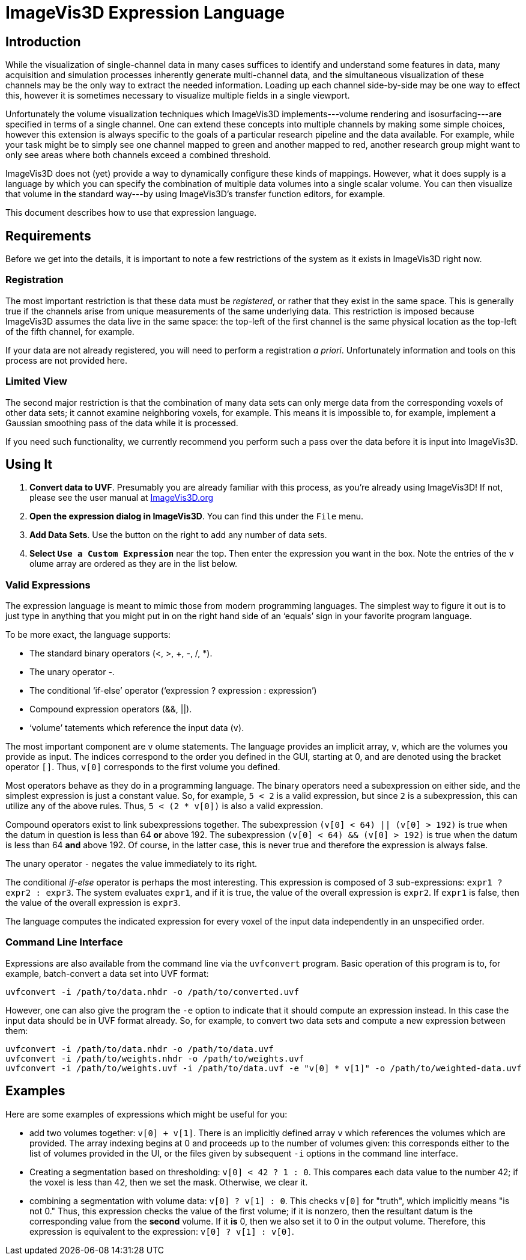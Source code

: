 // a2x: --dblatex-opts "-P latex.output.revhistory=0"
ImageVis3D Expression Language
==============================

== Introduction

While the visualization of single-channel data in many cases suffices
to identify and understand some features in data, many acquisition and
simulation processes inherently generate multi-channel data, and the
simultaneous visualization of these channels may be the only way to
extract the needed information.  Loading up each channel side-by-side
may be one way to effect this, however it is sometimes necessary to
visualize multiple fields in a single viewport.

Unfortunately the volume visualization techniques which ImageVis3D
implements---volume rendering and isosurfacing---are specified in terms
of a single channel.  One can extend these concepts into multiple
channels by making some simple choices, however this extension is
always specific to the goals of a particular research pipeline and
the data available.  For example, while your task might be to simply
see one channel mapped to green and another mapped to red, another
research group might want to only see areas where both channels exceed
a combined threshold.

ImageVis3D does not (yet) provide a way to dynamically configure these
kinds of mappings.  However, what it does supply is a language by which
you can specify the combination of multiple data volumes into a single
scalar volume.  You can then visualize that volume in the standard
way---by using ImageVis3D's transfer function editors, for example.

This document describes how to use that expression language.

== Requirements

Before we get into the details, it is important to note a few
restrictions of the system as it exists in ImageVis3D right now.

=== Registration

The most important restriction is that these data must be _registered_,
or rather that they exist in the same space.  This is generally true
if the channels arise from unique measurements of the same underlying
data.  This restriction is imposed because ImageVis3D assumes the data
live in the same space: the top-left of the first channel is the same
physical location as the top-left of the fifth channel, for example.

If your data are not already registered, you will need to perform a
registration _a priori_.  Unfortunately information and tools on this
process are not provided here.

=== Limited View

The second major restriction is that the combination of many data sets
can only merge data from the corresponding voxels of other data sets;
it cannot examine neighboring voxels, for example.  This means it is
impossible to, for example, implement a Gaussian smoothing pass of the
data while it is processed.

If you need such functionality, we currently recommend you perform such
a pass over the data before it is input into ImageVis3D.

== Using It

. *Convert data to UVF*.  Presumably you are already familiar with this
process, as you're already using ImageVis3D!  If not, please see the
user manual at http://www.imagevis3d.org[ImageVis3D.org]
. *Open the expression dialog in ImageVis3D*.  You can find this under
the +File+ menu.
. *Add Data Sets*.  Use the button on the right to add any number of
data sets.
. *Select +Use a Custom Expression+* near the top.  Then enter the
expression you want in the box.  Note the entries of the +v+ olume array
are ordered as they are in the list below.

=== Valid Expressions

The expression language is meant to mimic those from modern programming
languages.  The simplest way to figure it out is to just type in
anything that you might put in on the right hand side of an `equals'
sign in your favorite program language.

To be more exact, the language supports:

 * The standard binary operators (<, >, +, -, /, *).
 * The unary operator -.
 * The conditional `if-else' operator (`expression ? expression : expression')
 * Compound expression operators (&&, ||).
 * `volume' tatements which reference the input data (+v+).

The most important component are `v` olume statements.  The language
provides an implicit array, `v`, which are the volumes you provide as
input.  The indices correspond to the order you defined in the GUI,
starting at 0, and are denoted using the bracket operator `[]`. Thus,
`v[0]` corresponds to the first volume you defined.

Most operators behave as they do in a programming language.  The
binary operators need a subexpression on either side, and the simplest
expression is just a constant value.  So, for example, `5 < 2` is a
valid expression, but since `2` is a subexpression, this can utilize
any of the above rules.  Thus, `5 < (2 * v[0])` is also a valid
expression.

Compound operators exist to link subexpressions together.  The
subexpression `(v[0] < 64) || (v[0] > 192)` is true when the datum in
question is less than 64 *or* above 192.  The subexpression `(v[0] <
64) && (v[0] > 192)` is true when the datum is less than 64 *and* above
192.  Of course, in the latter case, this is never true and therefore
the expression is always false.

The unary operator `-` negates the value immediately to its right.

The conditional 'if-else' operator is perhaps the most interesting.
This expression is composed of 3 sub-expressions: `expr1 ? expr2 :
expr3`.  The system evaluates `expr1`, and if it is true, the value of
the overall expression is `expr2`.  If `expr1` is false, then the value
of the overall expression is `expr3`.

The language computes the indicated expression for every voxel of the
input data independently in an unspecified order.

=== Command Line Interface

Expressions are also available from the command line via the
+uvfconvert+ program.  Basic operation of this program is to, for
example, batch-convert a data set into UVF format:

`uvfconvert -i /path/to/data.nhdr -o /path/to/converted.uvf`

However, one can also give the program the +-e+ option to indicate that
it should compute an expression instead.  In this case the input data
should be in UVF format already.  So, for example, to convert two data
sets and compute a new expression between them:

 uvfconvert -i /path/to/data.nhdr -o /path/to/data.uvf
 uvfconvert -i /path/to/weights.nhdr -o /path/to/weights.uvf
 uvfconvert -i /path/to/weights.uvf -i /path/to/data.uvf -e "v[0] * v[1]" -o /path/to/weighted-data.uvf

== Examples

Here are some examples of expressions which might be useful for you:

* add two volumes together: `v[0] + v[1]`.  There is an implicitly
defined array `v` which references the volumes which are provided.  The
array indexing begins at 0 and proceeds up to the number of volumes
given: this corresponds either to the list of volumes provided in the
UI, or the files given by subsequent `-i` options in the command line
interface.

* Creating a segmentation based on thresholding: `v[0] < 42 ? 1 : 0`.
This compares each data value to the number 42; if the voxel is less
than 42, then we set the mask.  Otherwise, we clear it.

* combining a segmentation with volume data: `v[0] ? v[1] : 0`.  This
checks `v[0]` for "truth", which implicitly means "is not 0."  Thus,
this expression checks the value of the first volume; if it is nonzero,
then the resultant datum is the corresponding value from the *second*
volume.  If it *is* 0, then we also set it to 0 in the output volume.
Therefore, this expression is equivalent to the expression: `v[0] ?
v[1] : v[0]`.

//* visualizing multiple features/signals together
//  * with signal interference
//  * separating out signals

//. good idea to have both data in the same source width; maybe
//  interpolate data first to make sure this is true
